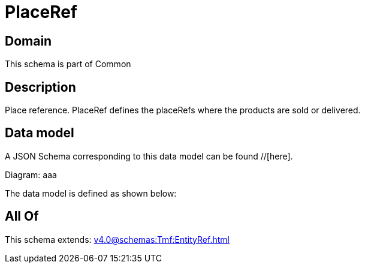 = PlaceRef

[#domain]
== Domain

This schema is part of Common

[#description]
== Description
Place reference. PlaceRef defines the placeRefs where the products are sold or delivered.


[#data_model]
== Data model

A JSON Schema corresponding to this data model can be found //[here].

Diagram:
aaa

The data model is defined as shown below:


[#all_of]
== All Of

This schema extends: xref:v4.0@schemas:Tmf:EntityRef.adoc[]
